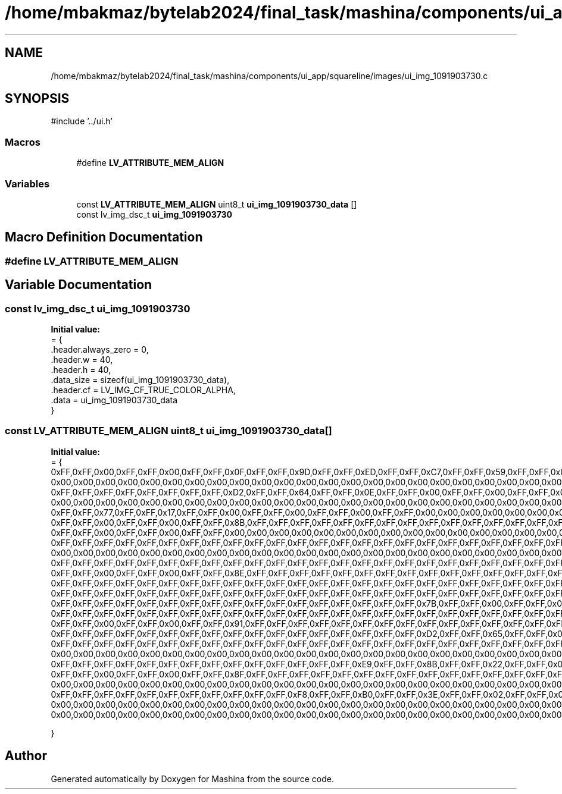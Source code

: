 .TH "/home/mbakmaz/bytelab2024/final_task/mashina/components/ui_app/squareline/images/ui_img_1091903730.c" 3 "Version ." "Mashina" \" -*- nroff -*-
.ad l
.nh
.SH NAME
/home/mbakmaz/bytelab2024/final_task/mashina/components/ui_app/squareline/images/ui_img_1091903730.c
.SH SYNOPSIS
.br
.PP
\fR#include '\&.\&./ui\&.h'\fP
.br

.SS "Macros"

.in +1c
.ti -1c
.RI "#define \fBLV_ATTRIBUTE_MEM_ALIGN\fP"
.br
.in -1c
.SS "Variables"

.in +1c
.ti -1c
.RI "const \fBLV_ATTRIBUTE_MEM_ALIGN\fP uint8_t \fBui_img_1091903730_data\fP []"
.br
.ti -1c
.RI "const lv_img_dsc_t \fBui_img_1091903730\fP"
.br
.in -1c
.SH "Macro Definition Documentation"
.PP 
.SS "#define LV_ATTRIBUTE_MEM_ALIGN"

.SH "Variable Documentation"
.PP 
.SS "const lv_img_dsc_t ui_img_1091903730"
\fBInitial value:\fP
.nf
= {
    \&.header\&.always_zero = 0,
    \&.header\&.w = 40,
    \&.header\&.h = 40,
    \&.data_size = sizeof(ui_img_1091903730_data),
    \&.header\&.cf = LV_IMG_CF_TRUE_COLOR_ALPHA,
    \&.data = ui_img_1091903730_data
}
.PP
.fi

.SS "const \fBLV_ATTRIBUTE_MEM_ALIGN\fP uint8_t ui_img_1091903730_data[]"
\fBInitial value:\fP
.nf
= {
    0xFF,0xFF,0x00,0xFF,0xFF,0x00,0xFF,0xFF,0x0F,0xFF,0xFF,0x9D,0xFF,0xFF,0xED,0xFF,0xFF,0xC7,0xFF,0xFF,0x59,0xFF,0xFF,0x08,0xFF,0xFF,0x00,0xFF,0xFF,0x00,0xFF,0xFF,0x00,0xFF,0xFF,0x00,0x00,0x00,0x00,0x00,0x00,0x00,0x00,0x00,0x00,0x00,0x00,0x00,0x00,0x00,0x00,0x00,0x00,0x00,0x00,0x00,0x00,0x00,0x00,0x00,0x00,0x00,0x00,0x00,0x00,0x00,0x00,0x00,0x00,0x00,0x00,0x00,0x00,0x00,0x00,0x00,0x00,0x00,0x00,0x00,0x00,0x00,0x00,0x00,0x00,0x00,0x00,0x00,0x00,0x00,0x00,0x00,0x00,0x00,0x00,0x00,0x00,0x00,0x00,0x00,0x00,0x00,0x00,0x00,0x00,0x00,0x00,0x00,0x00,0x00,0x00,0x00,0x00,0x00,0x00,0x00,0x00,0x00,0x00,0x00,0xFF,0xFF,0x00,0xFF,0xFF,0x00,0xFF,0xFF,0x59,0xFF,0xFF,0xFA,0xFF,0xFF,0xFF,0xFF,0xFF,0xFF,0xFF,0xFF,0xF3,0xFF,0xFF,0xA5,0xFF,0xFF,0x35,0xFF,0xFF,0x00,0xFF,0xFF,0x00,0xFF,0xFF,0x00,0xFF,0xFF,0x00,0x00,0x00,0x00,0x00,0x00,0x00,0x00,0x00,0x00,0x00,0x00,0x00,0x00,0x00,0x00,0x00,0x00,0x00,0x00,0x00,0x00,0x00,0x00,0x00,0x00,0x00,0x00,0x00,0x00,0x00,0x00,0x00,0x00,
    0x00,0x00,0x00,0x00,0x00,0x00,0x00,0x00,0x00,0x00,0x00,0x00,0x00,0x00,0x00,0x00,0x00,0x00,0x00,0x00,0x00,0x00,0x00,0x00,0x00,0x00,0x00,0x00,0x00,0x00,0x00,0x00,0x00,0x00,0x00,0x00,0x00,0x00,0x00,0x00,0x00,0x00,0x00,0x00,0x00,0x00,0x00,0x00,0xFF,0xFF,0x00,0xFF,0xFF,0x00,0xFF,0xFF,0x7E,0xFF,0xFF,0xFF,0xFF,0xFF,0xFF,0xFF,0xFF,0xFF,0xFF,0xFF,0xFF,0xFF,0xFF,0xFF,0xFF,0xFF,0xE7,0xFF,0xFF,0x85,0xFF,0xFF,0x1E,0xFF,0xFF,0x00,0xFF,0xFF,0x00,0xFF,0xFF,0x00,0xFF,0xFF,0x00,0x00,0x00,0x00,0x00,0x00,0x00,0x00,0x00,0x00,0x00,0x00,0x00,0x00,0x00,0x00,0x00,0x00,0x00,0x00,0x00,0x00,0x00,0x00,0x00,0x00,0x00,0x00,0x00,0x00,0x00,0x00,0x00,0x00,0x00,0x00,0x00,0x00,0x00,0x00,0x00,0x00,0x00,0x00,0x00,0x00,0x00,0x00,0x00,0x00,0x00,0x00,0x00,0x00,0x00,0x00,0x00,0x00,0x00,0x00,0x00,0x00,0x00,0x00,0x00,0x00,0x00,0x00,0x00,0x00,0x00,0x00,0x00,0x00,0x00,0x00,0xFF,0xFF,0x00,0xFF,0xFF,0x00,0xFF,0xFF,0x83,0xFF,0xFF,0xFF,0xFF,0xFF,0xFF,0xFF,0xFF,0xFF,0xFF,0xFF,0xFF,0xFF,0xFF,0xFF,
    0xFF,0xFF,0xFF,0xFF,0xFF,0xFF,0xFF,0xFF,0xD2,0xFF,0xFF,0x64,0xFF,0xFF,0x0E,0xFF,0xFF,0x00,0xFF,0xFF,0x00,0xFF,0xFF,0x00,0xFF,0xFF,0x00,0x00,0x00,0x00,0x00,0x00,0x00,0x00,0x00,0x00,0x00,0x00,0x00,0x00,0x00,0x00,0x00,0x00,0x00,0x00,0x00,0x00,0x00,0x00,0x00,0x00,0x00,0x00,0x00,0x00,0x00,0x00,0x00,0x00,0x00,0x00,0x00,0x00,0x00,0x00,0x00,0x00,0x00,0x00,0x00,0x00,0x00,0x00,0x00,0x00,0x00,0x00,0x00,0x00,0x00,0x00,0x00,0x00,0x00,0x00,0x00,0x00,0x00,0x00,0x00,0x00,0x00,0x00,0x00,0x00,0xFF,0xFF,0x00,0xFF,0xFF,0x00,0xFF,0xFF,0x86,0xFF,0xFF,0xFF,0xFF,0xFF,0xFF,0xFF,0xFF,0xFF,0xFF,0xFF,0xFF,0xFF,0xFF,0xFF,0xFF,0xFF,0xFF,0xFF,0xFF,0xFF,0xFF,0xFF,0xFF,0xFF,0xFF,0xFB,0xFF,0xFF,0xB8,0xFF,0xFF,0x45,0xFF,0xFF,0x04,0xFF,0xFF,0x00,0xFF,0xFF,0x00,0xFF,0xFF,0x00,0xFF,0xFF,0x00,0x00,0x00,0x00,0x00,0x00,0x00,0x00,0x00,0x00,0x00,0x00,0x00,0x00,0x00,0x00,0x00,0x00,0x00,0x00,0x00,0x00,0x00,0x00,0x00,0x00,0x00,0x00,0x00,0x00,0x00,0x00,0x00,0x00,0x00,0x00,0x00,0x00,0x00,0x00,
    0x00,0x00,0x00,0x00,0x00,0x00,0x00,0x00,0x00,0x00,0x00,0x00,0x00,0x00,0x00,0x00,0x00,0x00,0x00,0x00,0x00,0x00,0x00,0x00,0xFF,0xFF,0x00,0xFF,0xFF,0x00,0xFF,0xFF,0x88,0xFF,0xFF,0xFF,0xFF,0xFF,0xFF,0xFF,0xFF,0xFF,0xFF,0xFF,0xFF,0xFF,0xFF,0xFF,0xFF,0xFF,0xFF,0xFF,0xFF,0xFF,0xFF,0xFF,0xFF,0xFF,0xFF,0xFF,0xFF,0xFF,0xFF,0xFF,0xFF,0xF0,0xFF,0xFF,0x98,0xFF,0xFF,0x2B,0xFF,0xFF,0x00,0xFF,0xFF,0x00,0xFF,0xFF,0x00,0xFF,0xFF,0x00,0x00,0x00,0x00,0x00,0x00,0x00,0x00,0x00,0x00,0x00,0x00,0x00,0x00,0x00,0x00,0x00,0x00,0x00,0x00,0x00,0x00,0x00,0x00,0x00,0x00,0x00,0x00,0x00,0x00,0x00,0x00,0x00,0x00,0x00,0x00,0x00,0x00,0x00,0x00,0x00,0x00,0x00,0x00,0x00,0x00,0x00,0x00,0x00,0x00,0x00,0x00,0x00,0x00,0x00,0x00,0x00,0x00,0x00,0x00,0x00,0xFF,0xFF,0x00,0xFF,0xFF,0x00,0xFF,0xFF,0x89,0xFF,0xFF,0xFF,0xFF,0xFF,0xFF,0xFF,0xFF,0xFF,0xFF,0xFF,0xFF,0xFF,0xFF,0xFF,0xFF,0xFF,0xFF,0xFF,0xFF,0xFF,0xFF,0xFF,0xFF,0xFF,0xFF,0xFF,0xFF,0xFF,0xFF,0xFF,0xFF,0xFF,0xFF,0xFF,0xFF,0xFF,0xFF,0xDF,
    0xFF,0xFF,0x77,0xFF,0xFF,0x17,0xFF,0xFF,0x00,0xFF,0xFF,0x00,0xFF,0xFF,0x00,0xFF,0xFF,0x00,0x00,0x00,0x00,0x00,0x00,0x00,0x00,0x00,0x00,0x00,0x00,0x00,0x00,0x00,0x00,0x00,0x00,0x00,0x00,0x00,0x00,0x00,0x00,0x00,0x00,0x00,0x00,0x00,0x00,0x00,0x00,0x00,0x00,0x00,0x00,0x00,0x00,0x00,0x00,0x00,0x00,0x00,0x00,0x00,0x00,0x00,0x00,0x00,0x00,0x00,0x00,0x00,0x00,0x00,0xFF,0xFF,0x00,0xFF,0xFF,0x00,0xFF,0xFF,0x8A,0xFF,0xFF,0xFF,0xFF,0xFF,0xFF,0xFF,0xFF,0xFF,0xFF,0xFF,0xFF,0xFF,0xFF,0xFF,0xFF,0xFF,0xFF,0xFF,0xFF,0xFF,0xFF,0xFF,0xFF,0xFF,0xFF,0xFF,0xFF,0xFF,0xFF,0xFF,0xFF,0xFF,0xFF,0xFF,0xFF,0xFF,0xFF,0xFF,0xFF,0xFF,0xFE,0xFF,0xFF,0xC7,0xFF,0xFF,0x56,0xFF,0xFF,0x09,0xFF,0xFF,0x00,0xFF,0xFF,0x00,0xFF,0xFF,0x00,0xFF,0xFF,0x00,0x00,0x00,0x00,0x00,0x00,0x00,0x00,0x00,0x00,0x00,0x00,0x00,0x00,0x00,0x00,0x00,0x00,0x00,0x00,0x00,0x00,0x00,0x00,0x00,0x00,0x00,0x00,0x00,0x00,0x00,0x00,0x00,0x00,0x00,0x00,0x00,0x00,0x00,0x00,0x00,0x00,0x00,0x00,0x00,0x00,0x00,0x00,0x00,
    0xFF,0xFF,0x00,0xFF,0xFF,0x00,0xFF,0xFF,0x8B,0xFF,0xFF,0xFF,0xFF,0xFF,0xFF,0xFF,0xFF,0xFF,0xFF,0xFF,0xFF,0xFF,0xFF,0xFF,0xFF,0xFF,0xFF,0xFF,0xFF,0xFF,0xFF,0xFF,0xFF,0xFF,0xFF,0xFF,0xFF,0xFF,0xFF,0xFF,0xFF,0xFF,0xFF,0xFF,0xFF,0xFF,0xFF,0xFF,0xFF,0xFF,0xFF,0xFF,0xFF,0xFF,0xFF,0xFF,0xF7,0xFF,0xFF,0xAB,0xFF,0xFF,0x39,0xFF,0xFF,0x01,0xFF,0xFF,0x00,0xFF,0xFF,0x00,0xFF,0xFF,0x00,0x00,0x00,0x00,0x00,0x00,0x00,0x00,0x00,0x00,0x00,0x00,0x00,0x00,0x00,0x00,0x00,0x00,0x00,0x00,0x00,0x00,0x00,0x00,0x00,0x00,0x00,0x00,0x00,0x00,0x00,0x00,0x00,0x00,0x00,0x00,0x00,0x00,0x00,0x00,0x00,0x00,0x00,0x00,0x00,0x00,0xFF,0xFF,0x00,0xFF,0xFF,0x00,0xFF,0xFF,0x8B,0xFF,0xFF,0xFF,0xFF,0xFF,0xFF,0xFF,0xFF,0xFF,0xFF,0xFF,0xFF,0xFF,0xFF,0xFF,0xFF,0xFF,0xFF,0xFF,0xFF,0xFF,0xFF,0xFF,0xFF,0xFF,0xFF,0xFF,0xFF,0xFF,0xFF,0xFF,0xFF,0xFF,0xFF,0xFF,0xFF,0xFF,0xFF,0xFF,0xFF,0xFF,0xFF,0xFF,0xFF,0xFF,0xFF,0xFF,0xFF,0xFF,0xFF,0xFF,0xFF,0xFF,0xE9,0xFF,0xFF,0x89,0xFF,0xFF,0x21,0xFF,0xFF,0x00,
    0xFF,0xFF,0x00,0xFF,0xFF,0x00,0xFF,0xFF,0x00,0x00,0x00,0x00,0x00,0x00,0x00,0x00,0x00,0x00,0x00,0x00,0x00,0x00,0x00,0x00,0x00,0x00,0x00,0x00,0x00,0x00,0x00,0x00,0x00,0x00,0x00,0x00,0x00,0x00,0x00,0x00,0x00,0x00,0x00,0x00,0x00,0x00,0x00,0x00,0xFF,0xFF,0x00,0xFF,0xFF,0x00,0xFF,0xFF,0x8B,0xFF,0xFF,0xFF,0xFF,0xFF,0xFF,0xFF,0xFF,0xFF,0xFF,0xFF,0xFF,0xFF,0xFF,0xFF,0xFF,0xFF,0xFF,0xFF,0xFF,0xFF,0xFF,0xFF,0xFF,0xFF,0xFF,0xFF,0xFF,0xFF,0xFF,0xFF,0xFF,0xFF,0xFF,0xFF,0xFF,0xFF,0xFF,0xFF,0xFF,0xFF,0xFF,0xFF,0xFF,0xFF,0xFF,0xFF,0xFF,0xFF,0xFF,0xFF,0xFF,0xFF,0xFF,0xFF,0xFF,0xFF,0xFF,0xFF,0xD6,0xFF,0xFF,0x69,0xFF,0xFF,0x10,0xFF,0xFF,0x00,0xFF,0xFF,0x00,0xFF,0xFF,0x00,0xFF,0xFF,0x00,0x00,0x00,0x00,0x00,0x00,0x00,0x00,0x00,0x00,0x00,0x00,0x00,0x00,0x00,0x00,0x00,0x00,0x00,0x00,0x00,0x00,0x00,0x00,0x00,0x00,0x00,0x00,0x00,0x00,0x00,0x00,0x00,0x00,0xFF,0xFF,0x00,0xFF,0xFF,0x00,0xFF,0xFF,0x8C,0xFF,0xFF,0xFF,0xFF,0xFF,0xFF,0xFF,0xFF,0xFF,0xFF,0xFF,0xFF,0xFF,0xFF,0xFF,
    0xFF,0xFF,0xFF,0xFF,0xFF,0xFF,0xFF,0xFF,0xFF,0xFF,0xFF,0xFF,0xFF,0xFF,0xFF,0xFF,0xFF,0xFF,0xFF,0xFF,0xFF,0xFF,0xFF,0xFF,0xFF,0xFF,0xFF,0xFF,0xFF,0xFF,0xFF,0xFF,0xFF,0xFF,0xFF,0xFF,0xFF,0xFF,0xFF,0xFF,0xFF,0xFF,0xFF,0xFF,0xFF,0xFF,0xFF,0xFC,0xFF,0xFF,0xBC,0xFF,0xFF,0x4A,0xFF,0xFF,0x05,0xFF,0xFF,0x00,0xFF,0xFF,0x00,0xFF,0xFF,0x00,0x00,0x00,0x00,0x00,0x00,0x00,0x00,0x00,0x00,0x00,0x00,0x00,0x00,0x00,0x00,0x00,0x00,0x00,0x00,0x00,0x00,0x00,0x00,0x00,0x00,0x00,0x00,0x00,0x00,0x00,0xFF,0xFF,0x00,0xFF,0xFF,0x00,0xFF,0xFF,0x8D,0xFF,0xFF,0xFF,0xFF,0xFF,0xFF,0xFF,0xFF,0xFF,0xFF,0xFF,0xFF,0xFF,0xFF,0xFF,0xFF,0xFF,0xFF,0xFF,0xFF,0xFF,0xFF,0xFF,0xFF,0xFF,0xFF,0xFF,0xFF,0xFF,0xFF,0xFF,0xFF,0xFF,0xFF,0xFF,0xFF,0xFF,0xFF,0xFF,0xFF,0xFF,0xFF,0xFF,0xFF,0xFF,0xFF,0xFF,0xFF,0xFF,0xFF,0xFF,0xFF,0xFF,0xFF,0xFF,0xFF,0xFF,0xFF,0xFF,0xFF,0xFF,0xFF,0xFF,0xFF,0xFF,0xFF,0xFF,0xFF,0xF2,0xFF,0xFF,0x9D,0xFF,0xFF,0x2F,0xFF,0xFF,0x00,0xFF,0xFF,0x00,0xFF,0xFF,0x00,0xFF,0xFF,0x00,
    0x00,0x00,0x00,0x00,0x00,0x00,0x00,0x00,0x00,0x00,0x00,0x00,0x00,0x00,0x00,0x00,0x00,0x00,0x00,0x00,0x00,0x00,0x00,0x00,0xFF,0xFF,0x00,0xFF,0xFF,0x00,0xFF,0xFF,0x8D,0xFF,0xFF,0xFF,0xFF,0xFF,0xFF,0xFF,0xFF,0xFF,0xFF,0xFF,0xFF,0xFF,0xFF,0xFF,0xFF,0xFF,0xFF,0xFF,0xFF,0xFF,0xFF,0xFF,0xFF,0xFF,0xFF,0xFF,0xFF,0xFF,0xFF,0xFF,0xFF,0xFF,0xFF,0xFF,0xFF,0xFF,0xFF,0xFF,0xFF,0xFF,0xFF,0xFF,0xFF,0xFF,0xFF,0xFF,0xFF,0xFF,0xFF,0xFF,0xFF,0xFF,0xFF,0xFF,0xFF,0xFF,0xFF,0xFF,0xFF,0xFF,0xFF,0xFF,0xFF,0xFF,0xFF,0xFF,0xFF,0xFF,0xFF,0xFF,0xFF,0xFF,0xFF,0xE2,0xFF,0xFF,0x7D,0xFF,0xFF,0x1A,0xFF,0xFF,0x00,0xFF,0xFF,0x00,0xFF,0xFF,0x00,0xFF,0xFF,0x00,0x00,0x00,0x00,0x00,0x00,0x00,0x00,0x00,0x00,0x00,0x00,0x00,0x00,0x00,0x00,0x00,0x00,0x00,0xFF,0xFF,0x00,0xFF,0xFF,0x00,0xFF,0xFF,0x8D,0xFF,0xFF,0xFF,0xFF,0xFF,0xFF,0xFF,0xFF,0xFF,0xFF,0xFF,0xFF,0xFF,0xFF,0xFF,0xFF,0xFF,0xFF,0xFF,0xFF,0xFF,0xFF,0xFF,0xFF,0xFF,0xFF,0xFF,0xFF,0xFF,0xFF,0xFF,0xFF,0xFF,0xFF,0xFF,0xFF,0xFF,0xFF,0xFF,
    0xFF,0xFF,0xFF,0xFF,0xFF,0xFF,0xFF,0xFF,0xFF,0xFF,0xFF,0xFF,0xFF,0xFF,0xFF,0xFF,0xFF,0xFF,0xFF,0xFF,0xFF,0xFF,0xFF,0xFF,0xFF,0xFF,0xFF,0xFF,0xFF,0xFF,0xFF,0xFF,0xFF,0xFF,0xFF,0xFF,0xFF,0xFF,0xFF,0xFF,0xFF,0xCC,0xFF,0xFF,0x5C,0xFF,0xFF,0x0B,0xFF,0xFF,0x00,0xFF,0xFF,0x00,0xFF,0xFF,0x00,0xFF,0xFF,0x00,0x00,0x00,0x00,0x00,0x00,0x00,0x00,0x00,0x00,0x00,0x00,0x00,0xFF,0xFF,0x00,0xFF,0xFF,0x00,0xFF,0xFF,0x8D,0xFF,0xFF,0xFF,0xFF,0xFF,0xFF,0xFF,0xFF,0xFF,0xFF,0xFF,0xFF,0xFF,0xFF,0xFF,0xFF,0xFF,0xFF,0xFF,0xFF,0xFF,0xFF,0xFF,0xFF,0xFF,0xFF,0xFF,0xFF,0xFF,0xFF,0xFF,0xFF,0xFF,0xFF,0xFF,0xFF,0xFF,0xFF,0xFF,0xFF,0xFF,0xFF,0xFF,0xFF,0xFF,0xFF,0xFF,0xFF,0xFF,0xFF,0xFF,0xFF,0xFF,0xFF,0xFF,0xFF,0xFF,0xFF,0xFF,0xFF,0xFF,0xFF,0xFF,0xFF,0xFF,0xFF,0xFF,0xFF,0xFF,0xFF,0xFF,0xFF,0xFF,0xFF,0xFF,0xFF,0xFF,0xFF,0xFF,0xFF,0xFF,0xFF,0xFF,0xF8,0xFF,0xFF,0xB0,0xFF,0xFF,0x3E,0xFF,0xFF,0x02,0xFF,0xFF,0x00,0xFF,0xFF,0x00,0xFF,0xFF,0x00,0x00,0x00,0x00,0x00,0x00,0x00,0x00,0x00,0x00,
    0xFF,0xFF,0x00,0xFF,0xFF,0x00,0xFF,0xFF,0x8E,0xFF,0xFF,0xFF,0xFF,0xFF,0xFF,0xFF,0xFF,0xFF,0xFF,0xFF,0xFF,0xFF,0xFF,0xFF,0xFF,0xFF,0xFF,0xFF,0xFF,0xFF,0xFF,0xFF,0xFF,0xFF,0xFF,0xFF,0xFF,0xFF,0xFF,0xFF,0xFF,0xFF,0xFF,0xFF,0xFF,0xFF,0xFF,0xFF,0xFF,0xFF,0xFF,0xFF,0xFF,0xFF,0xFF,0xFF,0xFF,0xFF,0xFF,0xFF,0xFF,0xFF,0xFF,0xFF,0xFF,0xFF,0xFF,0xFF,0xFF,0xFF,0xFF,0xFF,0xFF,0xFF,0xFF,0xFF,0xFF,0xFF,0xFF,0xFF,0xFF,0xFF,0xFF,0xFF,0xFF,0xFF,0xFF,0xFF,0xFF,0xFF,0xFF,0xFF,0xFF,0xFF,0xFF,0xFF,0xFF,0xFF,0xEC,0xFF,0xFF,0x90,0xFF,0xFF,0x25,0xFF,0xFF,0x00,0xFF,0xFF,0x00,0xFF,0xFF,0x00,0xFF,0xFF,0x00,0x00,0x00,0x00,0xFF,0xFF,0x00,0xFF,0xFF,0x00,0xFF,0xFF,0x8F,0xFF,0xFF,0xFF,0xFF,0xFF,0xFF,0xFF,0xFF,0xFF,0xFF,0xFF,0xFF,0xFF,0xFF,0xFF,0xFF,0xFF,0xFF,0xFF,0xFF,0xFF,0xFF,0xFF,0xFF,0xFF,0xFF,0xFF,0xFF,0xFF,0xFF,0xFF,0xFF,0xFF,0xFF,0xFF,0xFF,0xFF,0xFF,0xFF,0xFF,0xFF,0xFF,0xFF,0xFF,0xFF,0xFF,0xFF,0xFF,0xFF,0xFF,0xFF,0xFF,0xFF,0xFF,0xFF,0xFF,0xFF,0xFF,0xFF,0xFF,0xFF,0xFF,0xFF,
    0xFF,0xFF,0xFF,0xFF,0xFF,0xFF,0xFF,0xFF,0xFF,0xFF,0xFF,0xFF,0xFF,0xFF,0xFF,0xFF,0xFF,0xFF,0xFF,0xFF,0xFF,0xFF,0xFF,0xFF,0xFF,0xFF,0xFF,0xFF,0xFF,0xFF,0xFF,0xFF,0xD9,0xFF,0xFF,0x6B,0xFF,0xFF,0x0F,0xFF,0xFF,0x00,0xFF,0xFF,0x00,0xFF,0xFF,0x00,0xFF,0xFF,0x00,0xFF,0xFF,0x00,0xFF,0xFF,0x8F,0xFF,0xFF,0xFF,0xFF,0xFF,0xFF,0xFF,0xFF,0xFF,0xFF,0xFF,0xFF,0xFF,0xFF,0xFF,0xFF,0xFF,0xFF,0xFF,0xFF,0xFF,0xFF,0xFF,0xFF,0xFF,0xFF,0xFF,0xFF,0xFF,0xFF,0xFF,0xFF,0xFF,0xFF,0xFF,0xFF,0xFF,0xFF,0xFF,0xFF,0xFF,0xFF,0xFF,0xFF,0xFF,0xFF,0xFF,0xFF,0xFF,0xFF,0xFF,0xFF,0xFF,0xFF,0xFF,0xFF,0xFF,0xFF,0xFF,0xFF,0xFF,0xFF,0xFF,0xFF,0xFF,0xFF,0xFF,0xFF,0xFF,0xFF,0xFF,0xFF,0xFF,0xFF,0xFF,0xFF,0xFF,0xFF,0xFF,0xFF,0xFF,0xFF,0xFF,0xFF,0xFF,0xFF,0xFF,0xFF,0xFF,0xFF,0xFF,0xFF,0xFF,0xFF,0xFF,0xFF,0xFF,0xFF,0xFC,0xFF,0xFF,0xAB,0xFF,0xFF,0x19,0xFF,0xFF,0x00,0xFF,0xFF,0x00,0xFF,0xFF,0x00,0xFF,0xFF,0x00,0xFF,0xFF,0x8F,0xFF,0xFF,0xFF,0xFF,0xFF,0xFF,0xFF,0xFF,0xFF,0xFF,0xFF,0xFF,0xFF,0xFF,0xFF,
    0xFF,0xFF,0xFF,0xFF,0xFF,0xFF,0xFF,0xFF,0xFF,0xFF,0xFF,0xFF,0xFF,0xFF,0xFF,0xFF,0xFF,0xFF,0xFF,0xFF,0xFF,0xFF,0xFF,0xFF,0xFF,0xFF,0xFF,0xFF,0xFF,0xFF,0xFF,0xFF,0xFF,0xFF,0xFF,0xFF,0xFF,0xFF,0xFF,0xFF,0xFF,0xFF,0xFF,0xFF,0xFF,0xFF,0xFF,0xFF,0xFF,0xFF,0xFF,0xFF,0xFF,0xFF,0xFF,0xFF,0xFF,0xFF,0xFF,0xFF,0xFF,0xFF,0xFF,0xFF,0xFF,0xFF,0xFF,0xFF,0xFF,0xFF,0xFF,0xFF,0xFF,0xFF,0xFF,0xFF,0xFF,0xFF,0xFF,0xFF,0xFF,0xFF,0xFF,0xFF,0xFF,0xFF,0xFF,0xFF,0xFF,0x73,0xFF,0xFF,0x00,0xFF,0xFF,0x00,0xFF,0xFF,0x00,0xFF,0xFF,0x00,0xFF,0xFF,0x8F,0xFF,0xFF,0xFF,0xFF,0xFF,0xFF,0xFF,0xFF,0xFF,0xFF,0xFF,0xFF,0xFF,0xFF,0xFF,0xFF,0xFF,0xFF,0xFF,0xFF,0xFF,0xFF,0xFF,0xFF,0xFF,0xFF,0xFF,0xFF,0xFF,0xFF,0xFF,0xFF,0xFF,0xFF,0xFF,0xFF,0xFF,0xFF,0xFF,0xFF,0xFF,0xFF,0xFF,0xFF,0xFF,0xFF,0xFF,0xFF,0xFF,0xFF,0xFF,0xFF,0xFF,0xFF,0xFF,0xFF,0xFF,0xFF,0xFF,0xFF,0xFF,0xFF,0xFF,0xFF,0xFF,0xFF,0xFF,0xFF,0xFF,0xFF,0xFF,0xFF,0xFF,0xFF,0xFF,0xFF,0xFF,0xFF,0xFF,0xFF,0xFF,0xFF,0xFF,0xFF,0xFF,0xFF,0xFF,
    0xFF,0xFF,0xFF,0xFF,0xFF,0xFF,0xFF,0xFF,0xFF,0xFF,0xFF,0xFF,0xFF,0xFF,0xFF,0xFF,0xFF,0x7B,0xFF,0xFF,0x00,0xFF,0xFF,0x00,0xFF,0xFF,0x00,0xFF,0xFF,0x00,0xFF,0xFF,0x8F,0xFF,0xFF,0xFF,0xFF,0xFF,0xFF,0xFF,0xFF,0xFF,0xFF,0xFF,0xFF,0xFF,0xFF,0xFF,0xFF,0xFF,0xFF,0xFF,0xFF,0xFF,0xFF,0xFF,0xFF,0xFF,0xFF,0xFF,0xFF,0xFF,0xFF,0xFF,0xFF,0xFF,0xFF,0xFF,0xFF,0xFF,0xFF,0xFF,0xFF,0xFF,0xFF,0xFF,0xFF,0xFF,0xFF,0xFF,0xFF,0xFF,0xFF,0xFF,0xFF,0xFF,0xFF,0xFF,0xFF,0xFF,0xFF,0xFF,0xFF,0xFF,0xFF,0xFF,0xFF,0xFF,0xFF,0xFF,0xFF,0xFF,0xFF,0xFF,0xFF,0xFF,0xFF,0xFF,0xFF,0xFF,0xFF,0xFF,0xFF,0xFF,0xFF,0xFF,0xFF,0xFF,0xFF,0xFF,0xFF,0xFF,0xFF,0xFF,0xFF,0xFF,0xFF,0xFF,0xFF,0xFF,0xFF,0xFE,0xFF,0xFF,0xB3,0xFF,0xFF,0x1F,0xFF,0xFF,0x00,0xFF,0xFF,0x00,0xFF,0xFF,0x00,0xFF,0xFF,0x00,0xFF,0xFF,0x8F,0xFF,0xFF,0xFF,0xFF,0xFF,0xFF,0xFF,0xFF,0xFF,0xFF,0xFF,0xFF,0xFF,0xFF,0xFF,0xFF,0xFF,0xFF,0xFF,0xFF,0xFF,0xFF,0xFF,0xFF,0xFF,0xFF,0xFF,0xFF,0xFF,0xFF,0xFF,0xFF,0xFF,0xFF,0xFF,0xFF,0xFF,0xFF,0xFF,
    0xFF,0xFF,0xFF,0xFF,0xFF,0xFF,0xFF,0xFF,0xFF,0xFF,0xFF,0xFF,0xFF,0xFF,0xFF,0xFF,0xFF,0xFF,0xFF,0xFF,0xFF,0xFF,0xFF,0xFF,0xFF,0xFF,0xFF,0xFF,0xFF,0xFF,0xFF,0xFF,0xFF,0xFF,0xFF,0xFF,0xFF,0xFF,0xFF,0xFF,0xFF,0xFF,0xFF,0xFF,0xFF,0xFF,0xFF,0xFF,0xFF,0xFF,0xFF,0xFF,0xFF,0xFF,0xFF,0xFF,0xE1,0xFF,0xFF,0x76,0xFF,0xFF,0x12,0xFF,0xFF,0x00,0xFF,0xFF,0x00,0xFF,0xFF,0x00,0xFF,0xFF,0x00,0xFF,0xFF,0x00,0xFF,0xFF,0x90,0xFF,0xFF,0xFF,0xFF,0xFF,0xFF,0xFF,0xFF,0xFF,0xFF,0xFF,0xFF,0xFF,0xFF,0xFF,0xFF,0xFF,0xFF,0xFF,0xFF,0xFF,0xFF,0xFF,0xFF,0xFF,0xFF,0xFF,0xFF,0xFF,0xFF,0xFF,0xFF,0xFF,0xFF,0xFF,0xFF,0xFF,0xFF,0xFF,0xFF,0xFF,0xFF,0xFF,0xFF,0xFF,0xFF,0xFF,0xFF,0xFF,0xFF,0xFF,0xFF,0xFF,0xFF,0xFF,0xFF,0xFF,0xFF,0xFF,0xFF,0xFF,0xFF,0xFF,0xFF,0xFF,0xFF,0xFF,0xFF,0xFF,0xFF,0xFF,0xFF,0xFF,0xFF,0xFF,0xFF,0xFF,0xFF,0xFF,0xFF,0xFF,0xFF,0xFF,0xFF,0xFF,0xFF,0xFF,0xFF,0xFF,0xF2,0xFF,0xFF,0x9D,0xFF,0xFF,0x2E,0xFF,0xFF,0x00,0xFF,0xFF,0x00,0xFF,0xFF,0x00,0xFF,0xFF,0x00,0x00,0x00,0x00,
    0xFF,0xFF,0x00,0xFF,0xFF,0x00,0xFF,0xFF,0x91,0xFF,0xFF,0xFF,0xFF,0xFF,0xFF,0xFF,0xFF,0xFF,0xFF,0xFF,0xFF,0xFF,0xFF,0xFF,0xFF,0xFF,0xFF,0xFF,0xFF,0xFF,0xFF,0xFF,0xFF,0xFF,0xFF,0xFF,0xFF,0xFF,0xFF,0xFF,0xFF,0xFF,0xFF,0xFF,0xFF,0xFF,0xFF,0xFF,0xFF,0xFF,0xFF,0xFF,0xFF,0xFF,0xFF,0xFF,0xFF,0xFF,0xFF,0xFF,0xFF,0xFF,0xFF,0xFF,0xFF,0xFF,0xFF,0xFF,0xFF,0xFF,0xFF,0xFF,0xFF,0xFF,0xFF,0xFF,0xFF,0xFF,0xFF,0xFF,0xFF,0xFF,0xFF,0xFF,0xFF,0xFF,0xFF,0xFF,0xFF,0xFF,0xFF,0xFF,0xFB,0xFF,0xFF,0xBA,0xFF,0xFF,0x48,0xFF,0xFF,0x05,0xFF,0xFF,0x00,0xFF,0xFF,0x00,0xFF,0xFF,0x00,0xFF,0xFF,0x00,0x00,0x00,0x00,0x00,0x00,0x00,0xFF,0xFF,0x00,0xFF,0xFF,0x00,0xFF,0xFF,0x91,0xFF,0xFF,0xFF,0xFF,0xFF,0xFF,0xFF,0xFF,0xFF,0xFF,0xFF,0xFF,0xFF,0xFF,0xFF,0xFF,0xFF,0xFF,0xFF,0xFF,0xFF,0xFF,0xFF,0xFF,0xFF,0xFF,0xFF,0xFF,0xFF,0xFF,0xFF,0xFF,0xFF,0xFF,0xFF,0xFF,0xFF,0xFF,0xFF,0xFF,0xFF,0xFF,0xFF,0xFF,0xFF,0xFF,0xFF,0xFF,0xFF,0xFF,0xFF,0xFF,0xFF,0xFF,0xFF,0xFF,0xFF,0xFF,0xFF,0xFF,0xFF,0xFF,0xFF,
    0xFF,0xFF,0xFF,0xFF,0xFF,0xFF,0xFF,0xFF,0xFF,0xFF,0xFF,0xFF,0xFF,0xFF,0xFF,0xFF,0xFF,0xD2,0xFF,0xFF,0x65,0xFF,0xFF,0x0F,0xFF,0xFF,0x00,0xFF,0xFF,0x00,0xFF,0xFF,0x00,0xFF,0xFF,0x00,0x00,0x00,0x00,0x00,0x00,0x00,0x00,0x00,0x00,0x00,0x00,0x00,0xFF,0xFF,0x00,0xFF,0xFF,0x00,0xFF,0xFF,0x91,0xFF,0xFF,0xFF,0xFF,0xFF,0xFF,0xFF,0xFF,0xFF,0xFF,0xFF,0xFF,0xFF,0xFF,0xFF,0xFF,0xFF,0xFF,0xFF,0xFF,0xFF,0xFF,0xFF,0xFF,0xFF,0xFF,0xFF,0xFF,0xFF,0xFF,0xFF,0xFF,0xFF,0xFF,0xFF,0xFF,0xFF,0xFF,0xFF,0xFF,0xFF,0xFF,0xFF,0xFF,0xFF,0xFF,0xFF,0xFF,0xFF,0xFF,0xFF,0xFF,0xFF,0xFF,0xFF,0xFF,0xFF,0xFF,0xFF,0xFF,0xFF,0xFF,0xFF,0xFF,0xFF,0xFF,0xFF,0xFF,0xFF,0xFF,0xFF,0xFF,0xFF,0xFF,0xE6,0xFF,0xFF,0x84,0xFF,0xFF,0x1E,0xFF,0xFF,0x00,0xFF,0xFF,0x00,0xFF,0xFF,0x00,0xFF,0xFF,0x00,0x00,0x00,0x00,0x00,0x00,0x00,0x00,0x00,0x00,0x00,0x00,0x00,0x00,0x00,0x00,0x00,0x00,0x00,0xFF,0xFF,0x00,0xFF,0xFF,0x00,0xFF,0xFF,0x91,0xFF,0xFF,0xFF,0xFF,0xFF,0xFF,0xFF,0xFF,0xFF,0xFF,0xFF,0xFF,0xFF,0xFF,0xFF,
    0xFF,0xFF,0xFF,0xFF,0xFF,0xFF,0xFF,0xFF,0xFF,0xFF,0xFF,0xFF,0xFF,0xFF,0xFF,0xFF,0xFF,0xFF,0xFF,0xFF,0xFF,0xFF,0xFF,0xFF,0xFF,0xFF,0xFF,0xFF,0xFF,0xFF,0xFF,0xFF,0xFF,0xFF,0xFF,0xFF,0xFF,0xFF,0xFF,0xFF,0xFF,0xFF,0xFF,0xFF,0xFF,0xFF,0xFF,0xFF,0xFF,0xFF,0xFF,0xFF,0xFF,0xF4,0xFF,0xFF,0xA3,0xFF,0xFF,0x33,0xFF,0xFF,0x00,0xFF,0xFF,0x00,0xFF,0xFF,0x00,0xFF,0xFF,0x00,0x00,0x00,0x00,0x00,0x00,0x00,0x00,0x00,0x00,0x00,0x00,0x00,0x00,0x00,0x00,0x00,0x00,0x00,0x00,0x00,0x00,0x00,0x00,0x00,0xFF,0xFF,0x00,0xFF,0xFF,0x00,0xFF,0xFF,0x91,0xFF,0xFF,0xFF,0xFF,0xFF,0xFF,0xFF,0xFF,0xFF,0xFF,0xFF,0xFF,0xFF,0xFF,0xFF,0xFF,0xFF,0xFF,0xFF,0xFF,0xFF,0xFF,0xFF,0xFF,0xFF,0xFF,0xFF,0xFF,0xFF,0xFF,0xFF,0xFF,0xFF,0xFF,0xFF,0xFF,0xFF,0xFF,0xFF,0xFF,0xFF,0xFF,0xFF,0xFF,0xFF,0xFF,0xFF,0xFF,0xFF,0xFF,0xFF,0xFF,0xFF,0xFF,0xFF,0xFF,0xFF,0xFF,0xFF,0xFF,0xFF,0xFF,0xFC,0xFF,0xFF,0xBF,0xFF,0xFF,0x4E,0xFF,0xFF,0x06,0xFF,0xFF,0x00,0xFF,0xFF,0x00,0xFF,0xFF,0x00,0xFF,0xFF,0x00,0x00,0x00,0x00,
    0x00,0x00,0x00,0x00,0x00,0x00,0x00,0x00,0x00,0x00,0x00,0x00,0x00,0x00,0x00,0x00,0x00,0x00,0x00,0x00,0x00,0x00,0x00,0x00,0xFF,0xFF,0x00,0xFF,0xFF,0x00,0xFF,0xFF,0x91,0xFF,0xFF,0xFF,0xFF,0xFF,0xFF,0xFF,0xFF,0xFF,0xFF,0xFF,0xFF,0xFF,0xFF,0xFF,0xFF,0xFF,0xFF,0xFF,0xFF,0xFF,0xFF,0xFF,0xFF,0xFF,0xFF,0xFF,0xFF,0xFF,0xFF,0xFF,0xFF,0xFF,0xFF,0xFF,0xFF,0xFF,0xFF,0xFF,0xFF,0xFF,0xFF,0xFF,0xFF,0xFF,0xFF,0xFF,0xFF,0xFF,0xFF,0xFF,0xFF,0xFF,0xFF,0xFF,0xFF,0xFF,0xFF,0xFF,0xD7,0xFF,0xFF,0x6B,0xFF,0xFF,0x12,0xFF,0xFF,0x00,0xFF,0xFF,0x00,0xFF,0xFF,0x00,0xFF,0xFF,0x00,0x00,0x00,0x00,0x00,0x00,0x00,0x00,0x00,0x00,0x00,0x00,0x00,0x00,0x00,0x00,0x00,0x00,0x00,0x00,0x00,0x00,0x00,0x00,0x00,0x00,0x00,0x00,0x00,0x00,0x00,0x00,0x00,0x00,0xFF,0xFF,0x00,0xFF,0xFF,0x00,0xFF,0xFF,0x8F,0xFF,0xFF,0xFF,0xFF,0xFF,0xFF,0xFF,0xFF,0xFF,0xFF,0xFF,0xFF,0xFF,0xFF,0xFF,0xFF,0xFF,0xFF,0xFF,0xFF,0xFF,0xFF,0xFF,0xFF,0xFF,0xFF,0xFF,0xFF,0xFF,0xFF,0xFF,0xFF,0xFF,0xFF,0xFF,0xFF,0xFF,0xFF,0xFF,
    0xFF,0xFF,0xFF,0xFF,0xFF,0xFF,0xFF,0xFF,0xFF,0xFF,0xFF,0xFF,0xFF,0xFF,0xE9,0xFF,0xFF,0x8B,0xFF,0xFF,0x22,0xFF,0xFF,0x00,0xFF,0xFF,0x00,0xFF,0xFF,0x00,0xFF,0xFF,0x00,0x00,0x00,0x00,0x00,0x00,0x00,0x00,0x00,0x00,0x00,0x00,0x00,0x00,0x00,0x00,0x00,0x00,0x00,0x00,0x00,0x00,0x00,0x00,0x00,0x00,0x00,0x00,0x00,0x00,0x00,0x00,0x00,0x00,0x00,0x00,0x00,0x00,0x00,0x00,0xFF,0xFF,0x00,0xFF,0xFF,0x00,0xFF,0xFF,0x8F,0xFF,0xFF,0xFF,0xFF,0xFF,0xFF,0xFF,0xFF,0xFF,0xFF,0xFF,0xFF,0xFF,0xFF,0xFF,0xFF,0xFF,0xFF,0xFF,0xFF,0xFF,0xFF,0xFF,0xFF,0xFF,0xFF,0xFF,0xFF,0xFF,0xFF,0xFF,0xFF,0xFF,0xFF,0xFF,0xFF,0xFF,0xFF,0xFF,0xFF,0xFF,0xFF,0xFF,0xFF,0xFF,0xFF,0xFF,0xF6,0xFF,0xFF,0xA9,0xFF,0xFF,0x38,0xFF,0xFF,0x01,0xFF,0xFF,0x00,0xFF,0xFF,0x00,0xFF,0xFF,0x00,0x00,0x00,0x00,0x00,0x00,0x00,0x00,0x00,0x00,0x00,0x00,0x00,0x00,0x00,0x00,0x00,0x00,0x00,0x00,0x00,0x00,0x00,0x00,0x00,0x00,0x00,0x00,0x00,0x00,0x00,0x00,0x00,0x00,0x00,0x00,0x00,0x00,0x00,0x00,0x00,0x00,0x00,0x00,0x00,0x00,
    0xFF,0xFF,0x00,0xFF,0xFF,0x00,0xFF,0xFF,0x8F,0xFF,0xFF,0xFF,0xFF,0xFF,0xFF,0xFF,0xFF,0xFF,0xFF,0xFF,0xFF,0xFF,0xFF,0xFF,0xFF,0xFF,0xFF,0xFF,0xFF,0xFF,0xFF,0xFF,0xFF,0xFF,0xFF,0xFF,0xFF,0xFF,0xFF,0xFF,0xFF,0xFF,0xFF,0xFF,0xFF,0xFF,0xFF,0xFF,0xFF,0xFF,0xFE,0xFF,0xFF,0xC4,0xFF,0xFF,0x54,0xFF,0xFF,0x08,0xFF,0xFF,0x00,0xFF,0xFF,0x00,0xFF,0xFF,0x00,0xFF,0xFF,0x00,0x00,0x00,0x00,0x00,0x00,0x00,0x00,0x00,0x00,0x00,0x00,0x00,0x00,0x00,0x00,0x00,0x00,0x00,0x00,0x00,0x00,0x00,0x00,0x00,0x00,0x00,0x00,0x00,0x00,0x00,0x00,0x00,0x00,0x00,0x00,0x00,0x00,0x00,0x00,0x00,0x00,0x00,0x00,0x00,0x00,0x00,0x00,0x00,0xFF,0xFF,0x00,0xFF,0xFF,0x00,0xFF,0xFF,0x8F,0xFF,0xFF,0xFF,0xFF,0xFF,0xFF,0xFF,0xFF,0xFF,0xFF,0xFF,0xFF,0xFF,0xFF,0xFF,0xFF,0xFF,0xFF,0xFF,0xFF,0xFF,0xFF,0xFF,0xFF,0xFF,0xFF,0xFF,0xFF,0xFF,0xFF,0xFF,0xFF,0xFF,0xFF,0xFF,0xFF,0xFF,0xFF,0xDB,0xFF,0xFF,0x72,0xFF,0xFF,0x15,0xFF,0xFF,0x00,0xFF,0xFF,0x00,0xFF,0xFF,0x00,0xFF,0xFF,0x00,0x00,0x00,0x00,0x00,0x00,0x00,
    0x00,0x00,0x00,0x00,0x00,0x00,0x00,0x00,0x00,0x00,0x00,0x00,0x00,0x00,0x00,0x00,0x00,0x00,0x00,0x00,0x00,0x00,0x00,0x00,0x00,0x00,0x00,0x00,0x00,0x00,0x00,0x00,0x00,0x00,0x00,0x00,0x00,0x00,0x00,0x00,0x00,0x00,0x00,0x00,0x00,0x00,0x00,0x00,0xFF,0xFF,0x00,0xFF,0xFF,0x00,0xFF,0xFF,0x8D,0xFF,0xFF,0xFF,0xFF,0xFF,0xFF,0xFF,0xFF,0xFF,0xFF,0xFF,0xFF,0xFF,0xFF,0xFF,0xFF,0xFF,0xFF,0xFF,0xFF,0xFF,0xFF,0xFF,0xFF,0xFF,0xFF,0xFF,0xFF,0xFF,0xFF,0xFF,0xFF,0xED,0xFF,0xFF,0x92,0xFF,0xFF,0x27,0xFF,0xFF,0x00,0xFF,0xFF,0x00,0xFF,0xFF,0x00,0xFF,0xFF,0x00,0x00,0x00,0x00,0x00,0x00,0x00,0x00,0x00,0x00,0x00,0x00,0x00,0x00,0x00,0x00,0x00,0x00,0x00,0x00,0x00,0x00,0x00,0x00,0x00,0x00,0x00,0x00,0x00,0x00,0x00,0x00,0x00,0x00,0x00,0x00,0x00,0x00,0x00,0x00,0x00,0x00,0x00,0x00,0x00,0x00,0x00,0x00,0x00,0x00,0x00,0x00,0x00,0x00,0x00,0x00,0x00,0x00,0x00,0x00,0x00,0xFF,0xFF,0x00,0xFF,0xFF,0x00,0xFF,0xFF,0x8C,0xFF,0xFF,0xFF,0xFF,0xFF,0xFF,0xFF,0xFF,0xFF,0xFF,0xFF,0xFF,0xFF,0xFF,0xFF,
    0xFF,0xFF,0xFF,0xFF,0xFF,0xFF,0xFF,0xFF,0xFF,0xFF,0xFF,0xF8,0xFF,0xFF,0xB0,0xFF,0xFF,0x3E,0xFF,0xFF,0x02,0xFF,0xFF,0x00,0xFF,0xFF,0x00,0xFF,0xFF,0x00,0x00,0x00,0x00,0x00,0x00,0x00,0x00,0x00,0x00,0x00,0x00,0x00,0x00,0x00,0x00,0x00,0x00,0x00,0x00,0x00,0x00,0x00,0x00,0x00,0x00,0x00,0x00,0x00,0x00,0x00,0x00,0x00,0x00,0x00,0x00,0x00,0x00,0x00,0x00,0x00,0x00,0x00,0x00,0x00,0x00,0x00,0x00,0x00,0x00,0x00,0x00,0x00,0x00,0x00,0x00,0x00,0x00,0x00,0x00,0x00,0x00,0x00,0x00,0x00,0x00,0x00,0xFF,0xFF,0x00,0xFF,0xFF,0x00,0xFF,0xFF,0x8A,0xFF,0xFF,0xFF,0xFF,0xFF,0xFF,0xFF,0xFF,0xFF,0xFF,0xFF,0xFF,0xFF,0xFF,0xFF,0xFF,0xFF,0xFF,0xFF,0xFF,0xFF,0xFF,0xFF,0xCB,0xFF,0xFF,0x5B,0xFF,0xFF,0x0B,0xFF,0xFF,0x00,0xFF,0xFF,0x00,0xFF,0xFF,0x00,0xFF,0xFF,0x00,0x00,0x00,0x00,0x00,0x00,0x00,0x00,0x00,0x00,0x00,0x00,0x00,0x00,0x00,0x00,0x00,0x00,0x00,0x00,0x00,0x00,0x00,0x00,0x00,0x00,0x00,0x00,0x00,0x00,0x00,0x00,0x00,0x00,0x00,0x00,0x00,0x00,0x00,0x00,0x00,0x00,0x00,0x00,0x00,0x00,
    0x00,0x00,0x00,0x00,0x00,0x00,0x00,0x00,0x00,0x00,0x00,0x00,0x00,0x00,0x00,0x00,0x00,0x00,0x00,0x00,0x00,0x00,0x00,0x00,0xFF,0xFF,0x00,0xFF,0xFF,0x00,0xFF,0xFF,0x86,0xFF,0xFF,0xFF,0xFF,0xFF,0xFF,0xFF,0xFF,0xFF,0xFF,0xFF,0xFF,0xFF,0xFF,0xFF,0xFF,0xFF,0xE1,0xFF,0xFF,0x7A,0xFF,0xFF,0x19,0xFF,0xFF,0x00,0xFF,0xFF,0x00,0xFF,0xFF,0x00,0xFF,0xFF,0x00,0x00,0x00,0x00,0x00,0x00,0x00,0x00,0x00,0x00,0x00,0x00,0x00,0x00,0x00,0x00,0x00,0x00,0x00,0x00,0x00,0x00,0x00,0x00,0x00,0x00,0x00,0x00,0x00,0x00,0x00,0x00,0x00,0x00,0x00,0x00,0x00,0x00,0x00,0x00,0x00,0x00,0x00,0x00,0x00,0x00,0x00,0x00,0x00,0x00,0x00,0x00,0x00,0x00,0x00,0x00,0x00,0x00,0x00,0x00,0x00,0x00,0x00,0x00,0x00,0x00,0x00,0x00,0x00,0x00,0x00,0x00,0x00,0x00,0x00,0x00,0xFF,0xFF,0x00,0xFF,0xFF,0x00,0xFF,0xFF,0x65,0xFF,0xFF,0xFF,0xFF,0xFF,0xFF,0xFF,0xFF,0xFF,0xFF,0xFF,0xEE,0xFF,0xFF,0x99,0xFF,0xFF,0x2D,0xFF,0xFF,0x00,0xFF,0xFF,0x00,0xFF,0xFF,0x00,0xFF,0xFF,0x00,0x00,0x00,0x00,0x00,0x00,0x00,0x00,0x00,0x00,
    0x00,0x00,0x00,0x00,0x00,0x00,0x00,0x00,0x00,0x00,0x00,0x00,0x00,0x00,0x00,0x00,0x00,0x00,0x00,0x00,0x00,0x00,0x00,0x00,0x00,0x00,0x00,0x00,0x00,0x00,0x00,0x00,0x00,0x00,0x00,0x00,0x00,0x00,0x00,0x00,0x00,0x00,0x00,0x00,0x00,0x00,0x00,0x00,0x00,0x00,0x00,0x00,0x00,0x00,0x00,0x00,0x00,0x00,0x00,0x00,0x00,0x00,0x00,0x00,0x00,0x00,0x00,0x00,0x00,0x00,0x00,0x00,0xFF,0xFF,0x00,0xFF,0xFF,0x00,0xFF,0xFF,0x1D,0xFF,0xFF,0xBE,0xFF,0xFF,0xF1,0xFF,0xFF,0xBC,0xFF,0xFF,0x4C,0xFF,0xFF,0x05,0xFF,0xFF,0x00,0xFF,0xFF,0x00,0xFF,0xFF,0x00,0x00,0x00,0x00,0x00,0x00,0x00,0x00,0x00,0x00,0x00,0x00,0x00,0x00,0x00,0x00,0x00,0x00,0x00,0x00,0x00,0x00,0x00,0x00,0x00,0x00,0x00,0x00,0x00,0x00,0x00,0x00,0x00,0x00,0x00,0x00,0x00,0x00,0x00,0x00,0x00,0x00,0x00,0x00,0x00,0x00,0x00,0x00,0x00,0x00,0x00,0x00,0x00,0x00,0x00,0x00,0x00,0x00,0x00,0x00,0x00,0x00,0x00,0x00,0x00,0x00,0x00,0x00,0x00,0x00,0x00,0x00,0x00,0x00,0x00,0x00,0x00,0x00,0x00,0x00,0x00,0x00,0x00,0x00,0x00,0x00,0x00,0x00,
    
}
.PP
.fi

.SH "Author"
.PP 
Generated automatically by Doxygen for Mashina from the source code\&.
